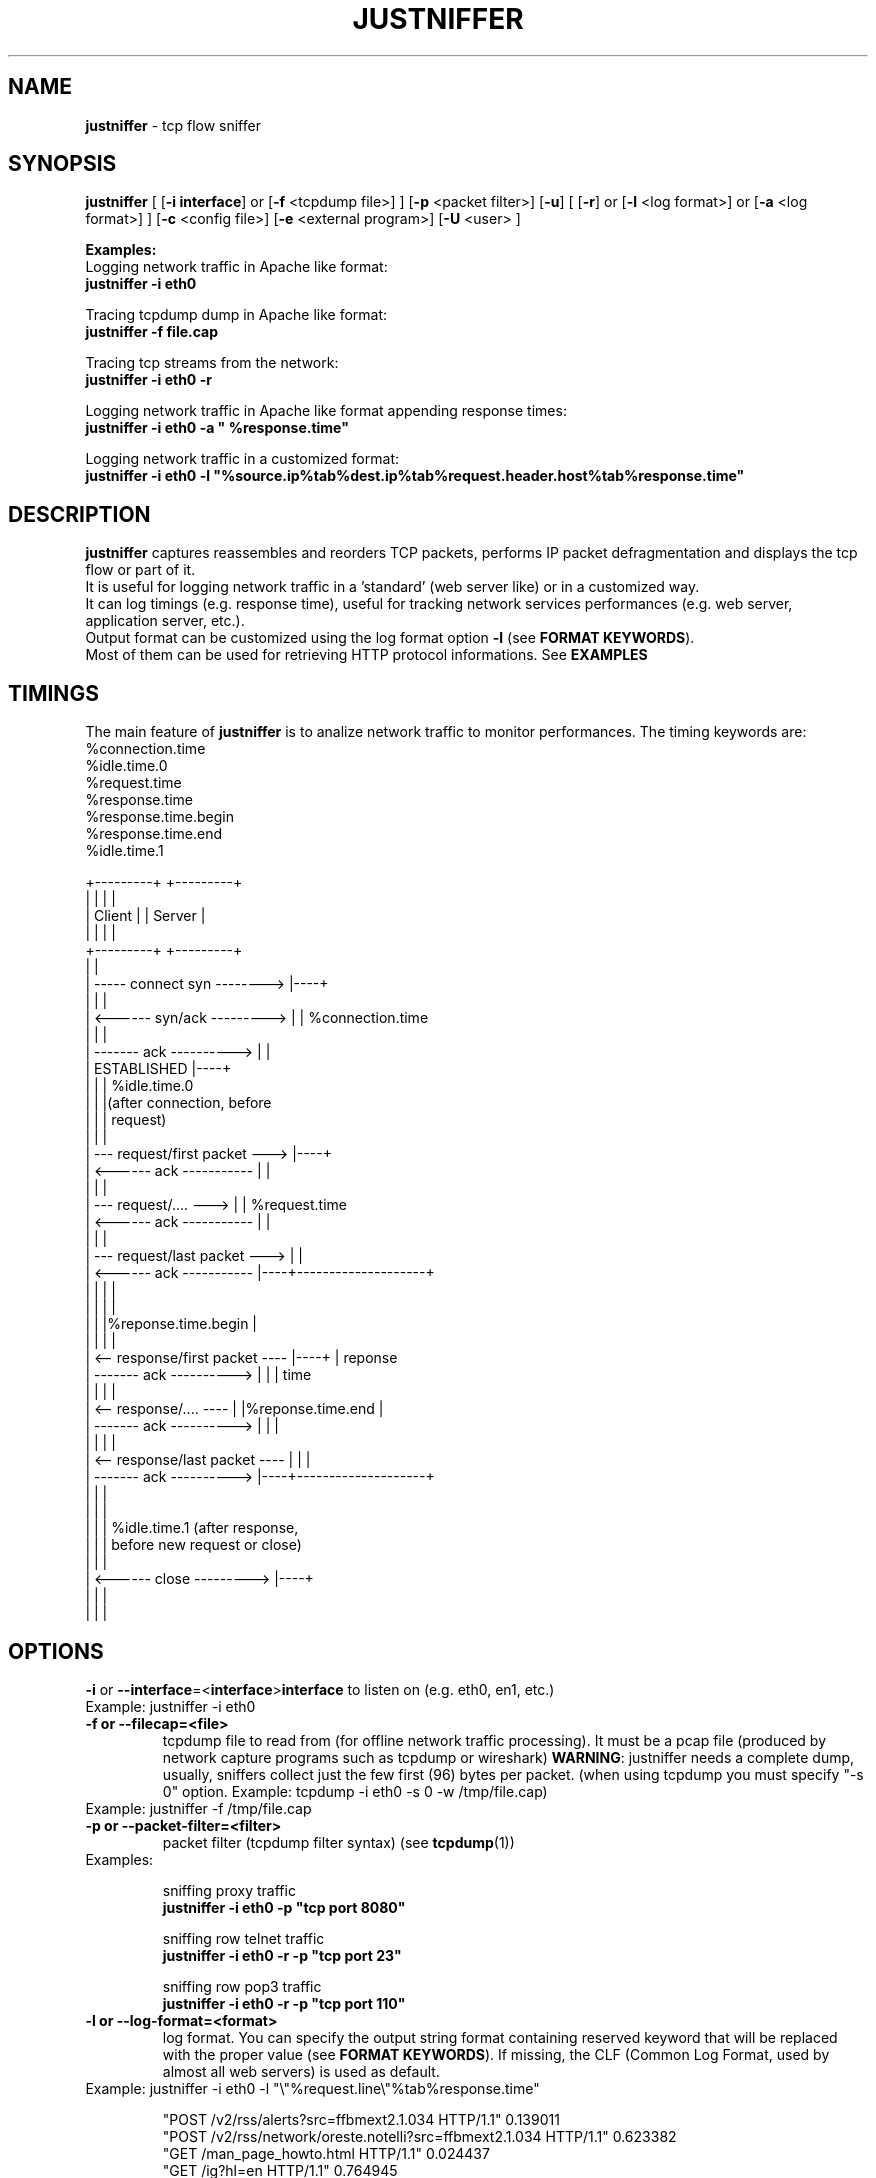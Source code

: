 .TH JUSTNIFFER 8 "April 21, 2009" "" ""
.SH NAME
\fBjustniffer \fP- tcp flow sniffer
\fB
.SH SYNOPSIS
.nf
.fam C
\fBjustniffer\fP [ [\fB-i\fP \fBinterface\fP] or [\fB-f\fP <tcpdump file>] ] [\fB-p\fP <packet filter>] [\fB-u\fP] [ [\fB-r\fP] or [\fB-l\fP <log format>] or [\fB-a\fP <log format>]  ] [\fB-c\fP <config file>]  [\fB-e\fP <external program>]  [\fB-U\fP <user> ] 
.fam T

\fBExamples:\fP 
  Logging network traffic in Apache like format:
      \fBjustniffer -i eth0\fP 

  Tracing tcpdump dump in Apache like format:
      \fBjustniffer -f file.cap\fP 
  
  Tracing tcp streams from the network:
      \fBjustniffer -i eth0 -r\fP 

  Logging network traffic in Apache like format appending response times:
      \fBjustniffer -i eth0 -a " %response.time"\fP 

  Logging network traffic in a customized format:
      \fBjustniffer -i eth0 -l "%source.ip%tab%dest.ip%tab%request.header.host%tab%response.time"\fP 


.fi
.SH DESCRIPTION
 \fBjustniffer\fP captures reassembles and reorders TCP packets, performs IP packet defragmentation and displays the tcp flow or part of it.
 It is useful for logging network traffic in a 'standard' (web server like) or in a customized way.
 It can log timings (e.g. response time), useful for tracking network services performances (e.g. web server, application server, etc.).
 Output format can be customized using the log format option \fB-l\fP (see \fBFORMAT KEYWORDS\fP). 
 Most of them can be used for retrieving HTTP protocol informations. See \fBEXAMPLES\fP

.SH TIMINGS

 The main feature of \fBjustniffer\fP is to analize network traffic to monitor performances. The timing keywords are:
  %connection.time
  %idle.time.0
  %request.time
  %response.time
    %response.time.begin
    %response.time.end
  %idle.time.1

 +---------+                           +---------+
 |         |                           |         |
 |  Client |                           | Server  |
 |         |                           |         |
 +---------+                           +---------+
      |                                     |
      |  -----   connect syn   -------->    |----+
      |                                     |    |
      |  <------   syn/ack    --------->    |    | %connection.time
      |                                     |    |
      |  -------     ack     ---------->    |    |
      |           ESTABLISHED               |----+
      |                                     |    | %idle.time.0 
      |                                     |    |(after connection, before 
      |                                     |    | request)
      |                                     |    |
      |  ---  request/first packet  --->    |----+
      |  <------     ack     -----------    |    |
      |                                     |    |
      |  ---  request/....          --->    |    | %request.time
      |  <------     ack     -----------    |    |
      |                                     |    |
      |  ---   request/last packet  --->    |    |
      |  <------     ack     -----------    |----+--------------------+
      |                                     |    |                    |
      |                                     |    |                    |
      |                                     |    |%reponse.time.begin |   
      |                                     |    |                    |
      |  <--  response/first packet ----    |----+                    | reponse 
      |  -------     ack     ---------->    |    |                    | time
      |                                     |    |                    |
      |  <--  response/....         ----    |    |%reponse.time.end   |
      |  -------     ack     ---------->    |    |                    |
      |                                     |    |                    |
      |  <--  response/last packet  ----    |    |                    |
      |  -------     ack     ---------->    |----+--------------------+
      |                                     |    |
      |                                     |    |
      |                                     |    | %idle.time.1 (after response, 
      |                                     |    | before new request or close)
      |                                     |    |
      |  <------   close      --------->    |----+
      |                                     |    |
      |                                     |    |


.SH OPTIONS
\fB-i\fP or \fB--interface\fP=<\fBinterface\fP>\fBinterface\fP to listen on (e.g. eth0, en1, etc.)
.TP
Example: justniffer -i eth0
.TP
.B
\fB-f\fP or \fB--filecap\fP=<file>
tcpdump file to read from (for offline network traffic processing). It must be a pcap file (produced by network capture programs such as tcpdump or wireshark)
\fBWARNING\fP: justniffer needs a complete dump, usually, sniffers collect just the few first (96) bytes per packet. (when using tcpdump you must specify "-s 0" option. Example: tcpdump -i eth0 -s 0 -w /tmp/file.cap)
.TP
Example: justniffer -f /tmp/file.cap
.TP
.B
\fB-p\fP or \fB--packet-filter\fP=<filter>
packet filter (tcpdump filter syntax) (see \fBtcpdump\fP(1))
.TP
Examples: 

  sniffing proxy traffic
    \fBjustniffer -i eth0 -p "tcp port 8080"\fP

  sniffing row telnet traffic
    \fBjustniffer -i eth0 -r -p "tcp port 23"\fP

  sniffing row pop3 traffic
    \fBjustniffer -i eth0 -r -p "tcp port 110"\fP
.TP
.B
\fB-l\fP or \fB--log-format\fP=<format>
log format. You can specify the output string format containing reserved keyword that will be replaced with the proper value (see \fBFORMAT KEYWORDS\fP). If missing, the CLF (Common Log Format, used by 
almost all web servers) is used as default.
.TP
Example: justniffer -i eth0 -l "\\"%request.line\\"%tab%response.time"

    "POST /v2/rss/alerts?src=ffbmext2.1.034 HTTP/1.1" 0.139011
    "POST /v2/rss/network/oreste.notelli?src=ffbmext2.1.034 HTTP/1.1" 0.623382
    "GET /man_page_howto.html HTTP/1.1"       0.024437
    "GET /ig?hl=en HTTP/1.1"  0.764945
    "GET /?hl=en&tab=wv HTTP/1.1"   0.242342
    "GET /s/-yCdCsgUnsI/css/homepage_c.css HTTP/1.1"        0.071942
    "GET /vi/YUvWcegtqik/default.jpg HTTP/1.1"      0.821472

.TP
.B
\fB-r\fP or \fB--raw\fP
show raw stream. it is a shortcut for  -l %request%response
.TP
Example: justniffer -i eth0 -r
.TP
.B
\fB-u\fP or \fB--unprintable\fP
encode as dots (.) unprintable characters ( for more control on character you should use pipilining to cat -v. 
.TP
Example: 
  justniffer -i eth0 -l "%request%newline%response"| cat -v
  justniffer -i eth0 -ru
.TP
.B
\fB-e\fP or \fB--execute\fP=<external program>
call the specified external program/shell script pipelining the standard output for each request/response phase
You can write shell script for handling, for example, HTTP traffic
.TP
Example: 
  justniffer -i eth0 -l "%request%newline%response" -e "tail -2 "
.TP
.B
\fB-U\fP or \fB--user\fP=<user>
User to imperfonificate when executing the program specified with the \fB-e\fP option, used to avoid to security exploits when running justniffer with root privileges
.TP
Example: 
  justniffer -i eth0 -l "%request%newline%response" -e " grep password >> /tmp/passwords.txt"  -U guest
.TP
.B
\fB-c\fP or \fB--config\fP=<config file>
configuration file. You can specify options in a configuration file (command line options override file configuration options) using the following format specifications:
.PP
.nf
.fam C
       <option> = <value>

       \fBconfiguration file example\fP:
.fam T
.fi
.RS
log-format = "%request.url %request.header.host %response.code %response.time"
.PP
packet-filter = "tcp port 80 or tcp port 8080 or tcp port 3526"

.SH FORMAT KEYWORDS
List of all recognized keywords:
.RS
.TP
.B
%close.time
elapsed time from last response and when the connection is closed
.TP
.B
%connection
 connection persistence indicator:
    unique: the request/response is the unique in the tcp connection
    start: the request/response is the first in the tcp connection
    last : the request/response is the last in the tcp connection
    continue : the request/response is the middle in the tcp connection
.TP
.B
%connection.time
elapsed time for the estabilishind the tcp connection
.TP
.B
%connection.timestamp
is replaced by the connection timestamp. You can use optional format specification (see \fBTIMESTAMP FORMAT\fP) 
.TP
.B
%idle.time.0
elapsed time form when the connection is established and the request is started
.TP
.B
%idle.time.1
elapsed time form when the last response and the next request (or the connection closing)
.TP
.B
%dest.ip
is replaced by the destination ip address
.TP
.B
%dest.port
is replaced by the destination tcp port
.TP
.B
%source.ip
is replaced by the source ip address
.TP
.B
%source.port
is replaced by the source tcp port
.TP
.B
%request
is replaced by the  the whole request ( (it is multiline and may contain unprintable characters)
.TP
.B
%request.timestamp(<format>)
is replaced by the request timestamp. You can use optional format specification (see \fBTIMESTAMP FORMAT\fP)
.TP
.B
%request.size
is replaced by the request size (including request header size)
.TP
.B
%request.line
is replaced by the request line (e.g. "GET /index.html HTTP/1.1")
.TP
.B
%request.method
is replaced by the request method (e.g. GET, POST, HEAD)
.TP
.B
%request.url
is replaced by the url
.TP
.B
%request.protocol
is replaced by the protocolo (e.g. HTTP/1.0, HTTP/1.1) 
.TP
.B
%request.grep(<regular-expression>)
is replaced by the result of the specified regular expression applied on the whole request [Perl regular expression syntax, see \fBperlre\fP(1) or \fBperl\fP(1)]. The most nested subgroup is returned 
.TP
.B
%request.header
is replaced by the request header (it is multiline)
.TP
.B
%request.header.host
is replaced by the request Host header  value
.TP
.B
%request.header.user-agent
is replaced by the request User-Agent header  value
.TP
.B
%request.header.accept
is replaced by the request Accept header  value
.TP
.B
%request.header.accept-language
is replaced by the request Accept-Language header  value
.TP
.B
%request.header.accept-charset
is replaced by the request Accept-Charset header  value
.TP
.B
%request.header.accept-encoding
is replaced by the request Accept-Encoding header  value
.TP
.B
%request.header.connection
is replaced by the request Connection header  value
.TP
.B
%request.header.cookie
is replaced by the request Cookie header  value
.TP
.B
%request.header.referer
is replaced by the request Referer header  value
.TP
.B
%request.header.keep-alive
is replaced by the request Keep-Alive header  value
.TP
.B
%request.header.value(<header-name>
is replaced by the request header value (e.g. "%request.header.value(Cookie)")
.TP
.B
%request.header.grep(<regular-expression>)
is replaced by the result of the specified regular expression applied on the request header [Perl regular expression syntax, see \fBperlre\fP(1) or \fBperl\fP(1)]. The most nested subgroup is returned (e.g. to obtain the request URL:  "%request.header.grep(^[^\\s]*\\s*([^\\s]*))"
.TP
.B
%response
is replaced by the while response (it is multiline and may contain unprintable characters)
.TP
.B
%response.size
is replaced by the response size (including response the header size)
.TP
.B
%response.timestamp
is replaced by the response timestamp. You can use optional format specification (see \fBTIMESTAMP FORMAT\fP)
.TP
.B
%response.time
is replaced by the response time (difference from the request time and the time the response finish)
.TP
.B
%response.time.begin
elapsed time form when the request and the response start
.TP
.B
%response.time.end
elapsed time form the response start and the response end
.TP
.B
%response.line
is replaced by the reponse line
.TP
.B
%response.protocol
is replaced by the reponse protocol
.TP
.B
%response.code
is replaced by the response code (e.g. 200, 404, 500, etc.)
.TP
.B
%response.message
is replaced by response message (e.g. OK, Not Found, Internal Server Error, etc.)
.TP
.B
%response.grep(<regular-expression>)
is replaced by the result of the specified regular expression applied on the whole response [Perl regular expression syntax, see \fBperlre\fP(1) or \fBperl\fP(1)]. The most nested subgroup is returned 
.TP
.B
%response.header
is replaced by the response header (it is multiline)
.TP
.B
%response.header.server
is replaced by the response Server header value
.TP
.B
%response.header.date
is replaced by the response Date header value 
.TP
.B
%response.header.content_length
is replaced by the respone Content-Lenght header value
.TP
.B
%response.header.content-type
is replaced by the response Content-Type header value
.TP
.B
%response.header.content-encoding
is replaced by the response Content-Encoding header value
.TP
.B
%response.header.content-language
is replaced by the response Content-Language header value
.TP
.B
%response.header.transfer-encoding
is replaced by the response Transfer-Encoding header value
.TP
.B

%response.header.expires
is replaced by the response Expires header value
.TP
.B
%response.header.etag
is replaced by the response ETag header value
.TP
.B
%response.header.cache-control
is replaced by the response Cache-Control header value
.TP
.B
%response.header.last-modified
is replaced by the response Last-Modified header value
.TP
.B
%response.header.pragma
is replaced by the response Pragma header value
.TP
.B
%response.header.age
is replaced by the response Age header value
.TP
.B
%response.header.connection
is replaced by the response Connection header value
.TP
.B
%response.header.keep-alive
is replaced by the response Keep-Alive header value
.TP
.B
%response.header.via
is replaced by the response Via header value
.TP
.B
%response.header.vary
is replaced by the response Vary header value
.TP
.B
%response.header.accept-ranges
is replaced by the response Accept-Ranges header value
.TP
.B
%response.header.set-cookie
is replaced by the response Set-Cookie header value
.TP
.B

%response.header.value(<header-name>)
is replaced by the response header value (e.g. "%request.header.value(Set-Cookie)")
.TP
.B
%response.header.grep(<regular-expression>)
is replaced by the result of the specified regular expression applied on the response header [Perl regular expression syntax, see \fBperlre\fP(1) or \fBperl\fP(1)]. The most nested subgroup is returned (e.g. to obtain the request URL:  "%request.header.grep(^[^\\s]*\\s*([^\\s]*))"
.TP
.B
%tab
is replaced by a tab
.TP
.B
%-
break (used for breaking keywords). For example, if you want to obtaine output like this:

"0.234342		seconds"

you must use the break keyword (\fB%-\fP) to mark the %tab keyword end: 

 "%response.time%tab%-seconds" 
.TP
.B
%%
is replaced by the '%' character
.TP
.B
%newline
is replaced by a newline
.SH TIMESTAMP FORMAT
Timestamp format keywords (see \fBstrftime\fP(3) ) :
.RS
.TP
.B
%A
is replaced by national representation of the full weekday name.
.TP
.B
%a
is replaced by national representation of the abbreviated weekday
name.
.TP
.B
%B
is replaced by national representation of the full month name.
.TP
.B
%b
is replaced by national representation of the abbreviated month
name.
.TP
.B
%C
is replaced by (year / 100) as decimal number; single digits are
preceded by a zero.
.TP
.B
%c
is replaced by national representation of time and date.
.TP
.B
%D
is equivalent to ``%m/%d/%y''.
.TP
.B
%d
is replaced by the day of the month as a decimal number (01-31).
.TP
.B
%E* %O*
POSIX locale extensions.  The sequences %Ec %EC %Ex %EX %Ey %EY %Od
%Oe %OH %OI %Om %OM %OS %Ou %OU %OV %Ow %OW %Oy are supposed to
provide alternate representations.
.RS
.PP
Additionly %OB implemented to represent alternative months names
(used standalone, without day mentioned).
.RE
.TP
.B
%e
is replaced by the day of month as a decimal number (1-31); single
digits are preceded by a blank.
.TP
.B
%F
is equivalent to ``%Y-%m-%d''.
.TP
.B
%G
is replaced by a year as a decimal number with century.  This year
is the one that contains the greater part of the week (Monday as
the first day of the week).
.TP
.B
%g
is replaced by the same year as in ``%G'', but as a decimal number
without century (00-99).
.TP
.B
%H
is replaced by the hour (24-hour clock) as a decimal number
(00-23).
.TP
.B
%h
the same as %b.
.TP
.B
%I
is replaced by the hour (12-hour clock) as a decimal number
(01-12).
.TP
.B
%j
is replaced by the day of the year as a decimal number (001-366).
.TP
.B
%k
is replaced by the hour (24-hour clock) as a decimal number (0-23);
single digits are preceded by a blank.
.TP
.B
%l
is replaced by the hour (12-hour clock) as a decimal number (1-12);
single digits are preceded by a blank.
.TP
.B
%M
is replaced by the minute as a decimal number (00-59).
.TP
.B
%m
is replaced by the month as a decimal number (01-12).
.TP
.B
%n
is replaced by a newline.
.TP
.B
%O*
the same as %E*.
.TP
.B
%p
is replaced by national representation of either "ante meridiem" or
"post meridiem" as appropriate.
.TP
.B
%R
is equivalent to ``%H:%M''.
.TP
.B
%r
is equivalent to ``%I:%M:%S %p''.
.TP
.B
%S
is replaced by the second as a decimal number (00-60).
.TP
.B
%s
is replaced by the number of seconds since the Epoch, UTC (see
\fBmktime\fP(3)).
.TP
.B
%T
is equivalent to ``%H:%M:%S''.
.TP
.B
%t
is replaced by a tab.
.TP
.B
%U
is replaced by the week number of the year (Sunday as the first day
of the week) as a decimal number (00-53).
.TP
.B
%u
is replaced by the weekday (Monday as the first day of the week) as
a decimal number (1-7).
.TP
.B
%V
is replaced by the week number of the year (Monday as the first day
.RS
.TP
.B
of the week) as a decimal number (01-53).
If the week containing
January 1 has four or more days in the new year, then it is week 1;
otherwise it is the last week of the previous year, and the next
week is week 1.
.RE
.TP
.B
%v
is equivalent to ``%e-%b-%Y''.
.TP
.B
%W
is replaced by the week number of the year (Monday as the first day
of the week) as a decimal number (00-53).
.TP
.B
%w
is replaced by the weekday (Sunday as the first day of the week) as
a decimal number (0-6).
.TP
.B
%X
is replaced by national representation of the time.
.TP
.B
%x
is replaced by national representation of the date.
.TP
.B
%Y
is replaced by the year with century as a decimal number.
.TP
.B
%y
is replaced by the year without century as a decimal number
(00-99).
.TP
.B
%Z
is replaced by the time zone name.
.TP
.B
%z
is replaced by the time zone offset from UTC; a leading plus sign
stands for east of UTC, a minus sign for west of UTC, hours and
minutes follow with two digits each and no delimiter between them
(common form for RFC 822 date headers).
.TP
.B
%+
is replaced by national representation of the date and time (the
format is similar to that produced by \fBdate\fP(1)).
.TP
.B
%%
is replaced by `%'.
.SH EXAMPLES
Some examples:
.RS
.IP \(bu 3
sudo justsfniffer \fB-i\fP eth0 > /tmp/test.log
.IP \(bu 3
sudo justsfniffer \fB-i\fP eth0 \fB-l\fP "%request.timestamp(%T %D) - %request.header.host - %response.code - %response.time"
> /tmp/test.log
.IP \(bu 3
sudo justniffer \fB-i\fP eth0 \fB-c\fP config
.IP \(bu 3
justniffer \fB-f\fP ./test.cap 
.SH AUTHOR
Oreste Notelli <oreste.notelli@plecno.com>
.SH COPYRIGHT
Copyright (c) 2007-2009 Plecno s.r.l.
